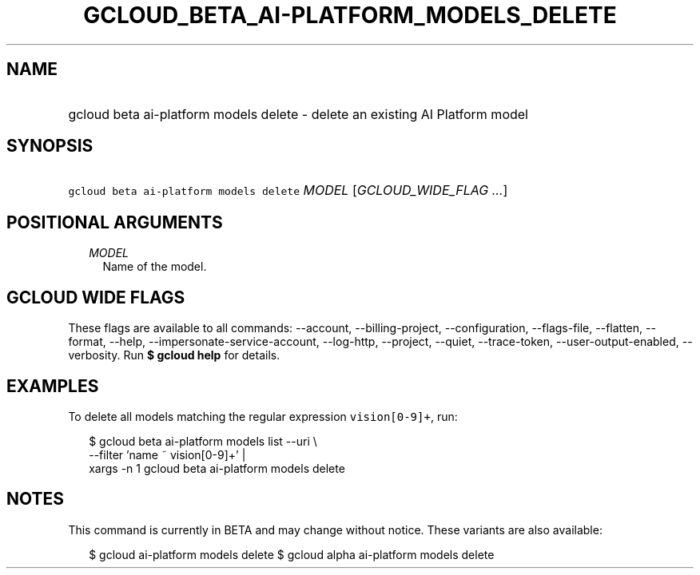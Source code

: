 
.TH "GCLOUD_BETA_AI\-PLATFORM_MODELS_DELETE" 1



.SH "NAME"
.HP
gcloud beta ai\-platform models delete \- delete an existing AI Platform model



.SH "SYNOPSIS"
.HP
\f5gcloud beta ai\-platform models delete\fR \fIMODEL\fR [\fIGCLOUD_WIDE_FLAG\ ...\fR]



.SH "POSITIONAL ARGUMENTS"

.RS 2m
.TP 2m
\fIMODEL\fR
Name of the model.


.RE
.sp

.SH "GCLOUD WIDE FLAGS"

These flags are available to all commands: \-\-account, \-\-billing\-project,
\-\-configuration, \-\-flags\-file, \-\-flatten, \-\-format, \-\-help,
\-\-impersonate\-service\-account, \-\-log\-http, \-\-project, \-\-quiet,
\-\-trace\-token, \-\-user\-output\-enabled, \-\-verbosity. Run \fB$ gcloud
help\fR for details.



.SH "EXAMPLES"

To delete all models matching the regular expression \f5vision[0\-9]+\fR, run:

.RS 2m
$ gcloud beta ai\-platform models list \-\-uri \e
      \-\-filter 'name ~ vision[0\-9]+' |
      xargs \-n 1 gcloud beta ai\-platform models delete
.RE



.SH "NOTES"

This command is currently in BETA and may change without notice. These variants
are also available:

.RS 2m
$ gcloud ai\-platform models delete
$ gcloud alpha ai\-platform models delete
.RE

